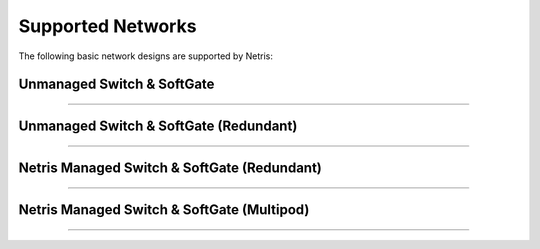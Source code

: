 .. meta::
    :description: Supported Networks

##################
Supported Networks
##################

The following basic network designs are supported by Netris:

Unmanaged Switch & SoftGate
---------------------------

.. image:: images/slide-1.png
    :align: center

--------------------------

Unmanaged Switch & SoftGate (Redundant)
---------------------------------------

.. image:: images/slide-2.png
    :align: center

--------------------------

Netris Managed Switch & SoftGate (Redundant)
--------------------------------------------

.. image:: images/slide-3.png
    :align: center

--------------------------

Netris Managed Switch & SoftGate (Multipod)
--------------------------------------------

.. image:: images/slide-4.png
    :align: center

--------------------------